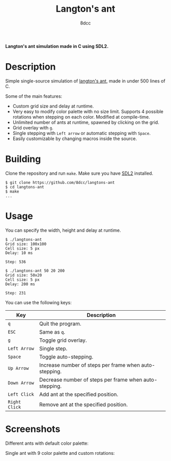 #+title: Langton's ant
#+options: toc:nil
#+startup: showeverything
#+author: 8dcc

*Langton's ant simulation made in C using SDL2.*

#+TOC: headlines 2

* Description

Simple single-source simulation of [[https://en.wikipedia.org/wiki/Langton%27s_ant][langton's ant]], made in under 500 lines of
C.

Some of the main features:
- Custom grid size and delay at runtime.
- Very easy to modify color palette with no size limit. Supports 4 possible
  rotations when stepping on each color. Modified at compile-time.
- Unlimited number of ants at runtime, spawned by clicking on the grid.
- Grid overlay with =g=.
- Single stepping with =Left arrow= or automatic stepping with =Space=.
- Easily customizable by changing macros inside the source.

* Building

Clone the repository and run =make=. Make sure you have [[https://www.libsdl.org/][SDL2]] installed.

#+begin_src console
$ git clone https://github.com/8dcc/langtons-ant
$ cd langtons-ant
$ make
...
#+end_src

* Usage

You can specify the width, height and delay at runtime.

#+begin_src console
$ ./langtons-ant
Grid size: 100x100
Cell size: 5 px
Delay: 10 ms

Step: 536

$ ./langtons-ant 50 20 200
Grid size: 50x20
Cell size: 5 px
Delay: 200 ms

Step: 231
#+end_src

You can use the following keys:

| Key         | Description                                            |
|-------------+--------------------------------------------------------|
| =q=           | Quit the program.                                      |
| =ESC=         | Same as =q=.                                             |
| =g=           | Toggle grid overlay.                                   |
| =Left Arrow=  | Single step.                                           |
| =Space=       | Toggle auto-stepping.                                  |
| =Up Arrow=    | Increase number of steps per frame when auto-stepping. |
| =Down Arrow=  | Decrease number of steps per frame when auto-stepping. |
| =Left Click=  | Add ant at the specified position.                     |
| =Right Click= | Remove ant at the specified position.                  |

* Screenshots

Different ants with default color palette:

[[https://i.imgur.com/vZMhVev.png]]

Single ant with 9 color palette and custom rotations:

[[https://i.imgur.com/8khDVKx.png]]

